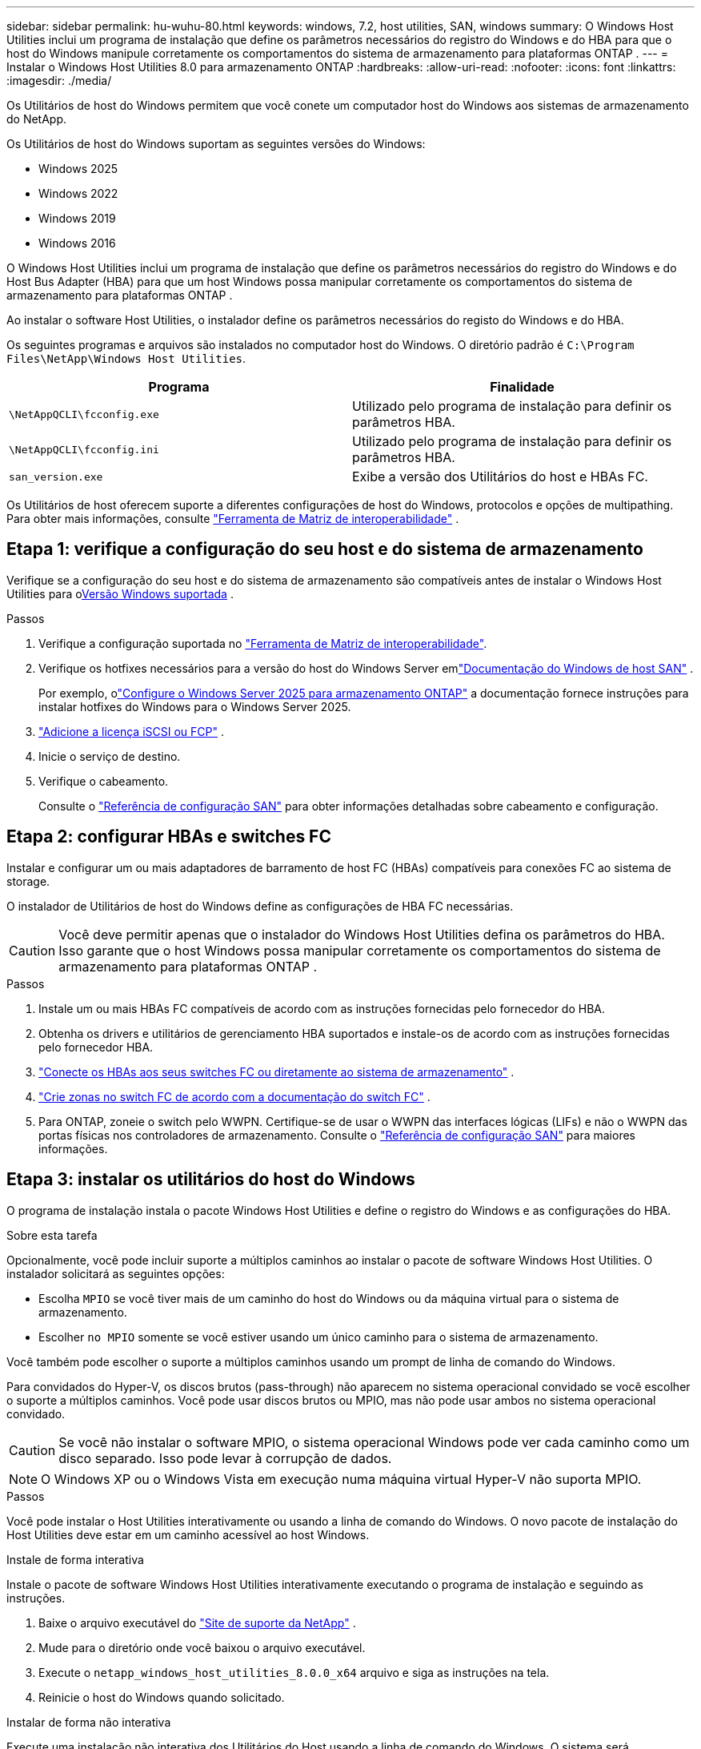---
sidebar: sidebar 
permalink: hu-wuhu-80.html 
keywords: windows, 7.2, host utilities, SAN, windows 
summary: O Windows Host Utilities inclui um programa de instalação que define os parâmetros necessários do registro do Windows e do HBA para que o host do Windows manipule corretamente os comportamentos do sistema de armazenamento para plataformas ONTAP . 
---
= Instalar o Windows Host Utilities 8.0 para armazenamento ONTAP
:hardbreaks:
:allow-uri-read: 
:nofooter: 
:icons: font
:linkattrs: 
:imagesdir: ./media/


[role="lead"]
Os Utilitários de host do Windows permitem que você conete um computador host do Windows aos sistemas de armazenamento do NetApp.

Os Utilitários de host do Windows suportam as seguintes versões do Windows:

* Windows 2025
* Windows 2022
* Windows 2019
* Windows 2016


O Windows Host Utilities inclui um programa de instalação que define os parâmetros necessários do registro do Windows e do Host Bus Adapter (HBA) para que um host Windows possa manipular corretamente os comportamentos do sistema de armazenamento para plataformas ONTAP .

Ao instalar o software Host Utilities, o instalador define os parâmetros necessários do registo do Windows e do HBA.

Os seguintes programas e arquivos são instalados no computador host do Windows. O diretório padrão é `C:\Program Files\NetApp\Windows Host Utilities`.

|===
| Programa | Finalidade 


| `\NetAppQCLI\fcconfig.exe` | Utilizado pelo programa de instalação para definir os parâmetros HBA. 


| `\NetAppQCLI\fcconfig.ini` | Utilizado pelo programa de instalação para definir os parâmetros HBA. 


| `san_version.exe` | Exibe a versão dos Utilitários do host e HBAs FC. 
|===
Os Utilitários de host oferecem suporte a diferentes configurações de host do Windows, protocolos e opções de multipathing. Para obter mais informações, consulte https://mysupport.netapp.com/matrix/["Ferramenta de Matriz de interoperabilidade"^] .



== Etapa 1: verifique a configuração do seu host e do sistema de armazenamento

Verifique se a configuração do seu host e do sistema de armazenamento são compatíveis antes de instalar o Windows Host Utilities para o<<supported-windows-versions-80,Versão Windows suportada>> .

.Passos
. Verifique a configuração suportada no http://mysupport.netapp.com/matrix["Ferramenta de Matriz de interoperabilidade"^].
. Verifique os hotfixes necessários para a versão do host do Windows Server emlink:https://docs.netapp.com/us-en/ontap-sanhost/index.html["Documentação do Windows de host SAN"] .
+
Por exemplo, olink:https://docs.netapp.com/us-en/ontap-sanhost/hu-windows-2025.html["Configure o Windows Server 2025 para armazenamento ONTAP"] a documentação fornece instruções para instalar hotfixes do Windows para o Windows Server 2025.

. link:https://docs.netapp.com/us-en/ontap/san-admin/verify-license-fc-iscsi-task.html["Adicione a licença iSCSI ou FCP"^] .
. Inicie o serviço de destino.
. Verifique o cabeamento.
+
Consulte o https://docs.netapp.com/us-en/ontap/san-config/index.html["Referência de configuração SAN"^] para obter informações detalhadas sobre cabeamento e configuração.





== Etapa 2: configurar HBAs e switches FC

Instalar e configurar um ou mais adaptadores de barramento de host FC (HBAs) compatíveis para conexões FC ao sistema de storage.

O instalador de Utilitários de host do Windows define as configurações de HBA FC necessárias.


CAUTION: Você deve permitir apenas que o instalador do Windows Host Utilities defina os parâmetros do HBA.  Isso garante que o host Windows possa manipular corretamente os comportamentos do sistema de armazenamento para plataformas ONTAP .

.Passos
. Instale um ou mais HBAs FC compatíveis de acordo com as instruções fornecidas pelo fornecedor do HBA.
. Obtenha os drivers e utilitários de gerenciamento HBA suportados e instale-os de acordo com as instruções fornecidas pelo fornecedor HBA.
. https://docs.netapp.com/us-en/ontap/san-management/index.html["Conecte os HBAs aos seus switches FC ou diretamente ao sistema de armazenamento"^] .
. https://docs.netapp.com/us-en/ontap/san-config/fibre-channel-fcoe-zoning-concept.html["Crie zonas no switch FC de acordo com a documentação do switch FC"^] .
. Para ONTAP, zoneie o switch pelo WWPN.  Certifique-se de usar o WWPN das interfaces lógicas (LIFs) e não o WWPN das portas físicas nos controladores de armazenamento. Consulte o  https://docs.netapp.com/us-en/ontap/san-config/index.html["Referência de configuração SAN"^] para maiores informações.




== Etapa 3: instalar os utilitários do host do Windows

O programa de instalação instala o pacote Windows Host Utilities e define o registro do Windows e as configurações do HBA.

.Sobre esta tarefa
Opcionalmente, você pode incluir suporte a múltiplos caminhos ao instalar o pacote de software Windows Host Utilities.  O instalador solicitará as seguintes opções:

* Escolha `MPIO` se você tiver mais de um caminho do host do Windows ou da máquina virtual para o sistema de armazenamento.
* Escolher `no MPIO` somente se você estiver usando um único caminho para o sistema de armazenamento.


Você também pode escolher o suporte a múltiplos caminhos usando um prompt de linha de comando do Windows.

Para convidados do Hyper-V, os discos brutos (pass-through) não aparecem no sistema operacional convidado se você escolher o suporte a múltiplos caminhos.  Você pode usar discos brutos ou MPIO, mas não pode usar ambos no sistema operacional convidado.


CAUTION: Se você não instalar o software MPIO, o sistema operacional Windows pode ver cada caminho como um disco separado. Isso pode levar à corrupção de dados.


NOTE: O Windows XP ou o Windows Vista em execução numa máquina virtual Hyper-V não suporta MPIO.

.Passos
Você pode instalar o Host Utilities interativamente ou usando a linha de comando do Windows.  O novo pacote de instalação do Host Utilities deve estar em um caminho acessível ao host Windows.

[role="tabbed-block"]
====
.Instale de forma interativa
--
Instale o pacote de software Windows Host Utilities interativamente executando o programa de instalação e seguindo as instruções.

. Baixe o arquivo executável do https://mysupport.netapp.com/site/products/all/details/hostutilities/downloads-tab/download/61343/8.0/downloads["Site de suporte da NetApp"^] .
. Mude para o diretório onde você baixou o arquivo executável.
. Execute o `netapp_windows_host_utilities_8.0.0_x64` arquivo e siga as instruções na tela.
. Reinicie o host do Windows quando solicitado.


--
.Instalar de forma não interativa
--
Execute uma instalação não interativa dos Utilitários do Host usando a linha de comando do Windows.  O sistema será reinicializado automaticamente quando a instalação estiver concluída.

. Digite o seguinte comando no prompt de comando do Windows:
+
[source, cli]
----
msiexec /i installer.msi /quiet MULTIPATHING= {0 | 1} [INSTALLDIR=inst_path]
----
+
** `installer` É o nome do `.msi` arquivo para a arquitetura da CPU.
** MULTIPATHING especifica se o suporte MPIO está instalado. Os valores permitidos são "0" para não e "1" para sim.
** `inst_path` É o caminho onde os arquivos do Host Utilities estão instalados. O caminho padrão é `C:\Program Files\NetApp\Windows Host Utilities\`.





NOTE: Para ver as opções padrão do Microsoft Installer (MSI) para Registro e outras funções, digite `msiexec /help` no prompt de comando do Windows. Por exemplo, o `msiexec /i install.msi /quiet /l*v <install.log> LOGVERBOSE=1` comando exibe informações de Registro.

--
====


== O que se segue?

link:hu_wuhu_hba_settings.html["Configurar as definições do registro para os utilitários de host do Windows"] .
